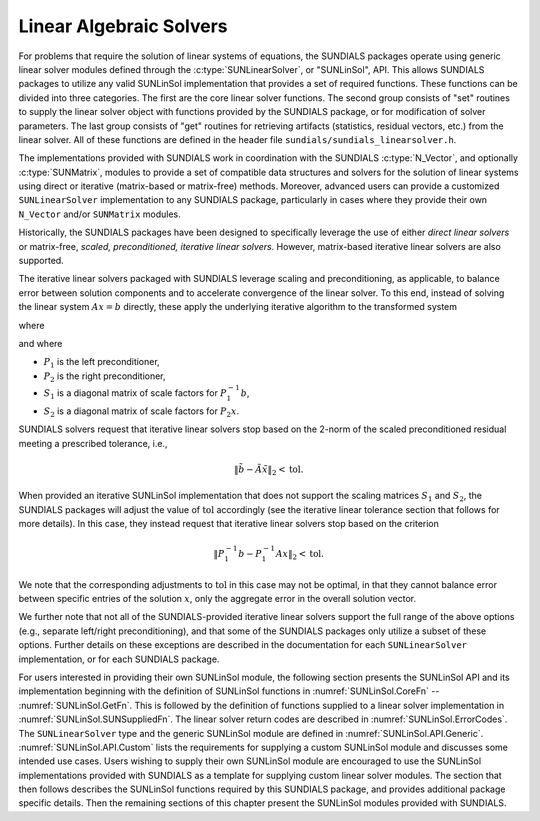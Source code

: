 .. ----------------------------------------------------------------
   SUNDIALS Copyright Start
   Copyright (c) 2025, Lawrence Livermore National Security,
   University of Maryland Baltimore County, and the SUNDIALS contributors.
   Copyright (c) 2013, Lawrence Livermore National Security
   and Southern Methodist University.
   Copyright (c) 2002, Lawrence Livermore National Security.
   All rights reserved.

   See the top-level LICENSE and NOTICE files for details.

   SPDX-License-Identifier: BSD-3-Clause
   SUNDIALS Copyright End
   ----------------------------------------------------------------

.. _SUNLinSol:

########################
Linear Algebraic Solvers
########################

For problems that require the solution of linear systems of equations,
the SUNDIALS packages operate using generic linear solver modules
defined through the :c:type:`SUNLinearSolver`, or "SUNLinSol", API.
This allows SUNDIALS packages to utilize any valid SUNLinSol
implementation that provides a set of required functions.  These
functions can be divided into three categories.  The first are the core
linear solver functions.  The second group consists of "set" routines
to supply the linear solver object with functions provided by the
SUNDIALS package, or for modification of solver parameters.  The last
group consists of "get" routines for retrieving artifacts (statistics,
residual vectors, etc.) from the linear solver.  All of these functions
are defined in the header file ``sundials/sundials_linearsolver.h``.

The implementations provided with SUNDIALS work in coordination
with the SUNDIALS :c:type:`N_Vector`, and optionally :c:type:`SUNMatrix`,
modules to provide a set of compatible data structures and solvers for
the solution of linear systems using direct or iterative (matrix-based
or matrix-free) methods. Moreover, advanced users can provide a
customized ``SUNLinearSolver`` implementation to any SUNDIALS package,
particularly in cases where they provide their own ``N_Vector`` and/or
``SUNMatrix`` modules.

Historically, the SUNDIALS packages have been designed to specifically
leverage the use of either *direct linear solvers* or matrix-free,
*scaled, preconditioned, iterative linear solvers*.  However,
matrix-based iterative linear solvers are also supported.

The iterative linear solvers packaged with SUNDIALS leverage scaling
and preconditioning, as applicable, to balance error between solution
components and to accelerate convergence of the linear solver.  To
this end, instead of solving the linear system :math:`Ax = b`
directly, these apply the underlying iterative algorithm to the
transformed system

.. math::
   \tilde{A} \tilde{x} = \tilde{b}
   :label: eq:transformed_linear_system

where

.. math::
  \tilde{A} &= S_1 P_1^{-1} A P_2^{-1} S_2^{-1},\\
  \tilde{b} &= S_1 P_1^{-1} b,\\
  \tilde{x} &= S_2 P_2 x,
  :label: eq:transformed_linear_system_components

and where

* :math:`P_1` is the left preconditioner,

* :math:`P_2` is the right preconditioner,

* :math:`S_1` is a diagonal matrix of scale factors for
  :math:`P_1^{-1} b`,

* :math:`S_2` is a diagonal matrix of scale factors for :math:`P_2 x`.

SUNDIALS solvers request that iterative linear solvers stop
based on the 2-norm of the scaled preconditioned residual meeting a
prescribed tolerance, i.e.,

.. math::

   \left\| \tilde{b} - \tilde{A} \tilde{x} \right\|_2  <  \text{tol}.


When provided an iterative SUNLinSol implementation that does not support the
scaling matrices :math:`S_1` and :math:`S_2`, the SUNDIALS packages will adjust
the value of :math:`\text{tol}` accordingly (see the iterative linear tolerance
section that follows for more details).  In this case, they instead request that
iterative linear solvers stop based on the criterion

.. math::

   \left\| P_1^{-1} b - P_1^{-1} A x \right\|_2  <  \text{tol}.

We note that the corresponding adjustments to :math:`\text{tol}` in
this case may not be optimal, in that they cannot balance error between
specific entries of the solution :math:`x`, only the aggregate error
in the overall solution vector.

We further note that not all of the SUNDIALS-provided iterative linear
solvers support the full range of the above options (e.g., separate
left/right preconditioning), and that some of the SUNDIALS packages
only utilize a subset of these options.  Further details on these
exceptions are described in the documentation for each
``SUNLinearSolver`` implementation, or for each SUNDIALS package.

For users interested in providing their own SUNLinSol module, the
following section presents the SUNLinSol API and its implementation
beginning with the definition of SUNLinSol functions in
:numref:`SUNLinSol.CoreFn` -- :numref:`SUNLinSol.GetFn`. This is followed by
the definition of functions supplied to a linear solver implementation in
:numref:`SUNLinSol.SUNSuppliedFn`. The linear solver return
codes are described in :numref:`SUNLinSol.ErrorCodes`. The
``SUNLinearSolver`` type and the generic SUNLinSol module are defined in
:numref:`SUNLinSol.API.Generic`.  :numref:`SUNLinSol.API.Custom` lists the
requirements for supplying a custom SUNLinSol module and discusses some
intended use cases. Users wishing to supply their own SUNLinSol module are
encouraged to use the SUNLinSol implementations provided with SUNDIALS as a
template for supplying custom linear solver modules. The section that then
follows describes the SUNLinSol functions required by this SUNDIALS package,
and provides additional package specific details. Then the remaining sections
of this chapter present the SUNLinSol modules provided with SUNDIALS.
